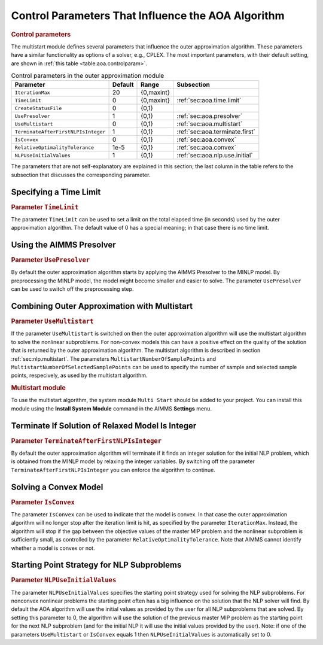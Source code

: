 .. _sec:aoa.control.par:

Control Parameters That Influence the AOA Algorithm
===================================================

.. rubric:: Control parameters

The multistart module defines several parameters that influence the
outer approximation algorithm. These parameters have a similar
functionality as options of a solver, e.g., CPLEX. The most important
parameters, with their default setting, are shown in
:ref:`this table <table:aoa.controlparam>`.

.. _table:aoa.controlparam:

.. table:: Control parameters in the outer approximation module

   +-------------------------------------+---------+------------+--------------------------------+
   | Parameter                           | Default | Range      | Subsection                     |
   +=====================================+=========+============+================================+
   | ``IterationMax``                    | 20      | {0,maxint} |                                |
   +-------------------------------------+---------+------------+--------------------------------+
   | ``TimeLimit``                       | 0       | {0,maxint} | :ref:`sec:aoa.time.limit`      |
   +-------------------------------------+---------+------------+--------------------------------+
   | ``CreateStatusFile``                | 0       | {0,1}      |                                |
   +-------------------------------------+---------+------------+--------------------------------+
   | ``UsePresolver``                    | 1       | {0,1}      | :ref:`sec:aoa.presolver`       |
   +-------------------------------------+---------+------------+--------------------------------+
   | ``UseMultistart``                   | 0       | {0,1}      | :ref:`sec:aoa.multistart`      |
   +-------------------------------------+---------+------------+--------------------------------+
   | ``TerminateAfterFirstNLPIsInteger`` | 1       | {0,1}      | :ref:`sec:aoa.terminate.first` |
   +-------------------------------------+---------+------------+--------------------------------+
   | ``IsConvex``                        | 0       | {0,1}      | :ref:`sec:aoa.convex`          |
   +-------------------------------------+---------+------------+--------------------------------+
   | ``RelativeOptimalityTolerance``     | 1e-5    | {0,1}      | :ref:`sec:aoa.convex`          |
   +-------------------------------------+---------+------------+--------------------------------+
   | ``NLPUseInitialValues``             | 1       | {0,1}      | :ref:`sec:aoa.nlp.use.initial` |
   +-------------------------------------+---------+------------+--------------------------------+

The parameters that are not self-explanatory are explained in this
section; the last column in the table refers to the subsection that
discusses the corresponding parameter.

.. _sec:aoa.time.limit:

Specifying a Time Limit
-----------------------

.. rubric:: Parameter ``TimeLimit``

The parameter ``TimeLimit`` can be used to set a limit on the total
elapsed time (in seconds) used by the outer approximation algorithm. The
default value of 0 has a special meaning; in that case there is no time
limit.

.. _sec:aoa.presolver:

Using the AIMMS Presolver
-------------------------

.. rubric:: Parameter ``UsePresolver``

By default the outer approximation algorithm starts by applying the
AIMMS Presolver to the MINLP model. By preprocessing the MINLP model,
the model might become smaller and easier to solve. The parameter
``UsePresolver`` can be used to switch off the preprocessing step.

.. _sec:aoa.multistart:

Combining Outer Approximation with Multistart
---------------------------------------------

.. rubric:: Parameter ``UseMultistart``

If the parameter ``UseMultistart`` is switched on then the outer
approximation algorithm will use the multistart algorithm to solve the
nonlinear subproblems. For non-convex models this can have a positive
effect on the quality of the solution that is returned by the outer
approximation algorithm. The multistart algorithm is described in
section :ref:`sec:nlp.multistart`. The parameters
``MultistartNumberOfSamplePoints`` and
``MultistartNumberOfSelectedSamplePoints`` can be used to specify the
number of sample and selected sample points, respecively, as used by the
multistart algorithm.

.. rubric:: Multistart module

To use the multistart algorithm, the system module ``Multi Start``
should be added to your project. You can install this module using the
**Install System Module** command in the AIMMS **Settings** menu.

.. _sec:aoa.terminate.first:

Terminate If Solution of Relaxed Model Is Integer
-------------------------------------------------

.. rubric:: Parameter ``TerminateAfterFirstNLPIsInteger``

By default the outer approximation algorithm will terminate if it finds
an integer solution for the initial NLP problem, which is obtained from
the MINLP model by relaxing the integer variables. By switching off the
parameter ``TerminateAfterFirstNLPIsInteger`` you can enforce the
algorithm to continue.

.. _sec:aoa.convex:

Solving a Convex Model
----------------------

.. rubric:: Parameter ``IsConvex``

The parameter ``IsConvex`` can be used to indicate that the model is
convex. In that case the outer approximation algorithm will no longer
stop after the iteration limit is hit, as specified by the parameter
``IterationMax``. Instead, the algorithm will stop if the gap between
the objective values of the master MIP problem and the nonlinear
subproblem is sufficiently small, as controlled by the parameter
``RelativeOptimalityTolerance``. Note that AIMMS cannot identify whether
a model is convex or not.

.. _sec:aoa.nlp.use.initial:

Starting Point Strategy for NLP Subproblems
-------------------------------------------

.. rubric:: Parameter ``NLPUseInitialValues``

The parameter ``NLPUseInitialValues`` specifies the starting point
strategy used for solving the NLP subproblems. For nonconvex nonlinear
problems the starting point often has a big influence on the solution
that the NLP solver will find. By default the AOA algorithm will use the
initial values as provided by the user for all NLP subproblems that are
solved. By setting this parameter to 0, the algorithm will use the
solution of the previous master MIP problem as the starting point for
the next NLP subproblem (and for the initial NLP it will use the initial
values provided by the user). Note: if one of the parameters
``UseMultistart`` or ``IsConvex`` equals 1 then ``NLPUseInitialValues``
is automatically set to 0.